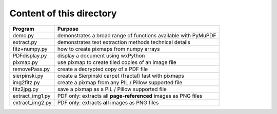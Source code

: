 ===========================
Content of this directory
===========================

===================== ===============================================================
Program               Purpose
===================== ===============================================================
demo.py               demonstrates a broad range of functions available with PyMuPDF
extract.py            demonstrates text extraction methods technical details
fitz+numpy.py         how to create pixmaps from numpy arrays
PDFdisplay.py         display a document using wxPython
pixmap.py             use pixmap to create tiled copies of an image file
removePass.py         create a decrypted copy of a PDF file
sierpinski.py         create a Sierpinski carpet (fractal) fast with pixmaps
img2fitz.py           create a pixmap from any PIL / Pillow supported file
fitz2jpg.py           save a pixmap as a PIL / Pillow supported file
extract_img1.py       PDF only: extracts all **page-referenced** images as PNG files
extract_img2.py       PDF only: extracts **all** images as PNG files
===================== ===============================================================

